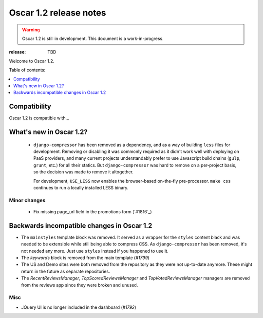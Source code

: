 =======================
Oscar 1.2 release notes
=======================

.. warning::

    Oscar 1.2 is still in development. This document is a work-in-progress.

:release: TBD

Welcome to Oscar 1.2.

Table of contents:

.. contents::
    :local:
    :depth: 1


.. _compatibility_of_1.2:

Compatibility
-------------

Oscar 1.2 is compatible with... 


.. _new_in_1.2:

What's new in Oscar 1.2?
------------------------
 - ``django-compressor`` has been removed as a dependency, and as a way
   of building ``less`` files for development. Removing or disabling it
   was commonly required as it didn't work well with deploying on PaaS
   providers, and many current projects understandably prefer to use
   Javascript build chains (``gulp``, ``grunt``, etc.) for all their
   statics.
   But ``django-compressor`` was hard to remove  on a per-project basis,
   so the decision was made to remove it altogether.

   For development, ``USE_LESS`` now enables the browser-based on-the-fly
   pre-processor. ``make css`` continues to run a locally installed
   LESS binary.

.. _minor_changes_in_1.2:

Minor changes
~~~~~~~~~~~~~
 - Fix missing page_url field in the promotions form (`#1816`_)


.. _incompatible_in_1.2:

Backwards incompatible changes in Oscar 1.2
-------------------------------------------

- The ``mainstyles`` template block was removed. It served as a wrapper
  for the ``styles`` content black and was needed to be extensible while
  still being able to compress CSS. As ``django-compressor`` has been
  removed, it's not needed any more. Just use ``styles`` instead if you
  happened to use it.

- The `keywords` block is removed from the main template (`#1799`)

- The US and Demo sites were both removed from the repository as they 
  were not up-to-date anymore. These might return in the future as 
  separate repositories.

- The `RecentReviewsManager`, `TopScoredReviewsManager` and 
  `TopVotedReviewsManager` managers are removed from the reviews app 
  since they were broken and unused.


Misc
~~~~
 
* JQuery UI is no longer included in the dashboard (`#1792`)
